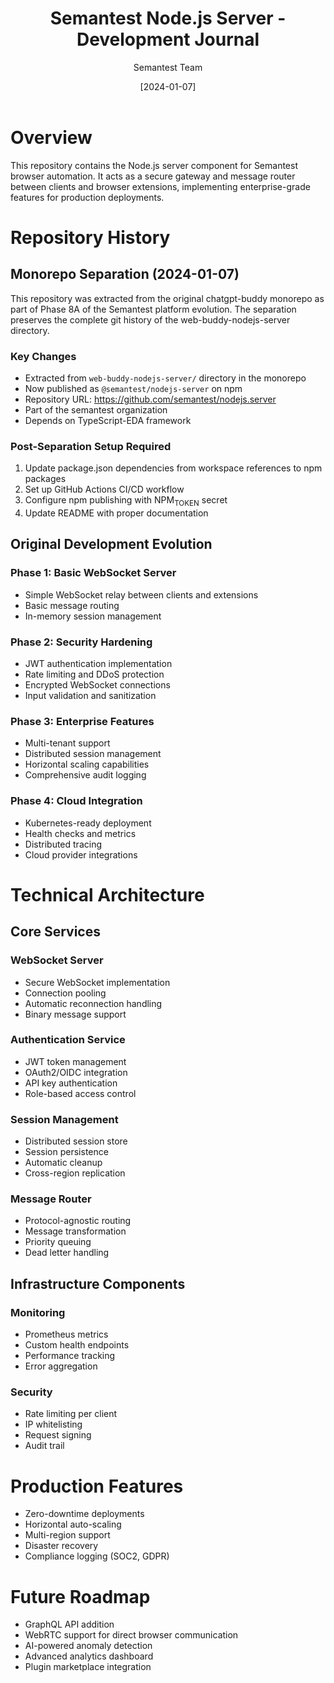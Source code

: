 #+TITLE: Semantest Node.js Server - Development Journal
#+AUTHOR: Semantest Team
#+DATE: [2024-01-07]

* Overview

This repository contains the Node.js server component for Semantest browser automation. It acts as a secure gateway and message router between clients and browser extensions, implementing enterprise-grade features for production deployments.

* Repository History

** Monorepo Separation (2024-01-07)

This repository was extracted from the original chatgpt-buddy monorepo as part of Phase 8A of the Semantest platform evolution. The separation preserves the complete git history of the web-buddy-nodejs-server directory.

*** Key Changes
- Extracted from =web-buddy-nodejs-server/= directory in the monorepo
- Now published as =@semantest/nodejs-server= on npm
- Repository URL: https://github.com/semantest/nodejs.server
- Part of the semantest organization
- Depends on TypeScript-EDA framework

*** Post-Separation Setup Required
1. Update package.json dependencies from workspace references to npm packages
2. Set up GitHub Actions CI/CD workflow
3. Configure npm publishing with NPM_TOKEN secret
4. Update README with proper documentation

** Original Development Evolution

*** Phase 1: Basic WebSocket Server
- Simple WebSocket relay between clients and extensions
- Basic message routing
- In-memory session management

*** Phase 2: Security Hardening
- JWT authentication implementation
- Rate limiting and DDoS protection
- Encrypted WebSocket connections
- Input validation and sanitization

*** Phase 3: Enterprise Features
- Multi-tenant support
- Distributed session management
- Horizontal scaling capabilities
- Comprehensive audit logging

*** Phase 4: Cloud Integration
- Kubernetes-ready deployment
- Health checks and metrics
- Distributed tracing
- Cloud provider integrations

* Technical Architecture

** Core Services

*** WebSocket Server
- Secure WebSocket implementation
- Connection pooling
- Automatic reconnection handling
- Binary message support

*** Authentication Service
- JWT token management
- OAuth2/OIDC integration
- API key authentication
- Role-based access control

*** Session Management
- Distributed session store
- Session persistence
- Automatic cleanup
- Cross-region replication

*** Message Router
- Protocol-agnostic routing
- Message transformation
- Priority queuing
- Dead letter handling

** Infrastructure Components

*** Monitoring
- Prometheus metrics
- Custom health endpoints
- Performance tracking
- Error aggregation

*** Security
- Rate limiting per client
- IP whitelisting
- Request signing
- Audit trail

* Production Features

- Zero-downtime deployments
- Horizontal auto-scaling
- Multi-region support
- Disaster recovery
- Compliance logging (SOC2, GDPR)

* Future Roadmap

- GraphQL API addition
- WebRTC support for direct browser communication
- AI-powered anomaly detection
- Advanced analytics dashboard
- Plugin marketplace integration